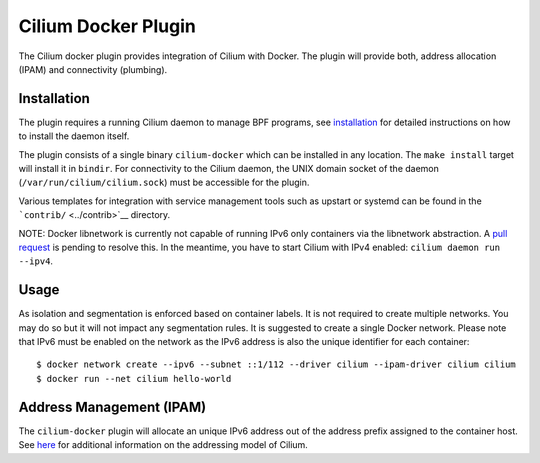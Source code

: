 Cilium Docker Plugin
====================

The Cilium docker plugin provides integration of Cilium with Docker. The
plugin will provide both, address allocation (IPAM) and connectivity
(plumbing).

Installation
------------

The plugin requires a running Cilium daemon to manage BPF programs, see
`installation <installation.md>`__ for detailed instructions on how to
install the daemon itself.

The plugin consists of a single binary ``cilium-docker`` which can be
installed in any location. The ``make install`` target will install it
in ``bindir``. For connectivity to the Cilium daemon, the UNIX domain
socket of the daemon (``/var/run/cilium/cilium.sock``) must be
accessible for the plugin.

Various templates for integration with service management tools such as
upstart or systemd can be found in the ```contrib/`` <../contrib>`__
directory.

NOTE: Docker libnetwork is currently not capable of running IPv6 only
containers via the libnetwork abstraction. A `pull
request <https://github.com/docker/libnetwork/pull/826>`__ is pending to
resolve this. In the meantime, you have to start Cilium with IPv4
enabled: ``cilium daemon run --ipv4``.

Usage
-----

As isolation and segmentation is enforced based on container labels. It
is not required to create multiple networks. You may do so but it will
not impact any segmentation rules. It is suggested to create a single
Docker network. Please note that IPv6 must be enabled on the network as
the IPv6 address is also the unique identifier for each container:

::

    $ docker network create --ipv6 --subnet ::1/112 --driver cilium --ipam-driver cilium cilium
    $ docker run --net cilium hello-world

Address Management (IPAM)
-------------------------

The ``cilium-docker`` plugin will allocate an unique IPv6 address out of
the address prefix assigned to the container host. See
`here <model.md#prefix-list>`__ for additional information on the
addressing model of Cilium.

